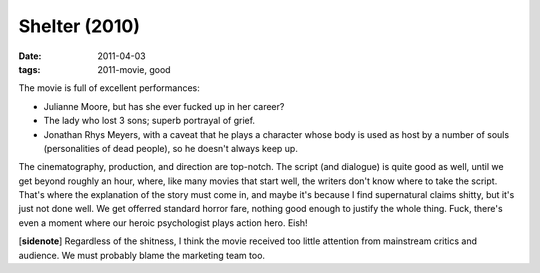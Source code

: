 Shelter (2010)
==============

:date: 2011-04-03
:tags: 2011-movie, good



The movie is full of excellent performances:

-  Julianne Moore, but has she ever fucked up in her career?
-  The lady who lost 3 sons; superb portrayal of grief.
-  Jonathan Rhys Meyers, with a caveat that he plays a character whose
   body is used as host by a number of souls (personalities of dead
   people), so he doesn't always keep up.

The cinematography, production, and direction are top-notch. The script
(and dialogue) is quite good as well, until we get beyond roughly an
hour, where, like many movies that start well, the writers don't know
where to take the script. That's where the explanation of the story must
come in, and maybe it's because I find supernatural claims shitty, but
it's just not done well. We get offerred standard horror fare, nothing
good enough to justify the whole thing. Fuck, there's even a moment
where our heroic psychologist plays action hero. Eish!

[**sidenote**] Regardless of the shitness, I think the movie received
too little attention from mainstream critics and audience. We must
probably blame the marketing team too.

